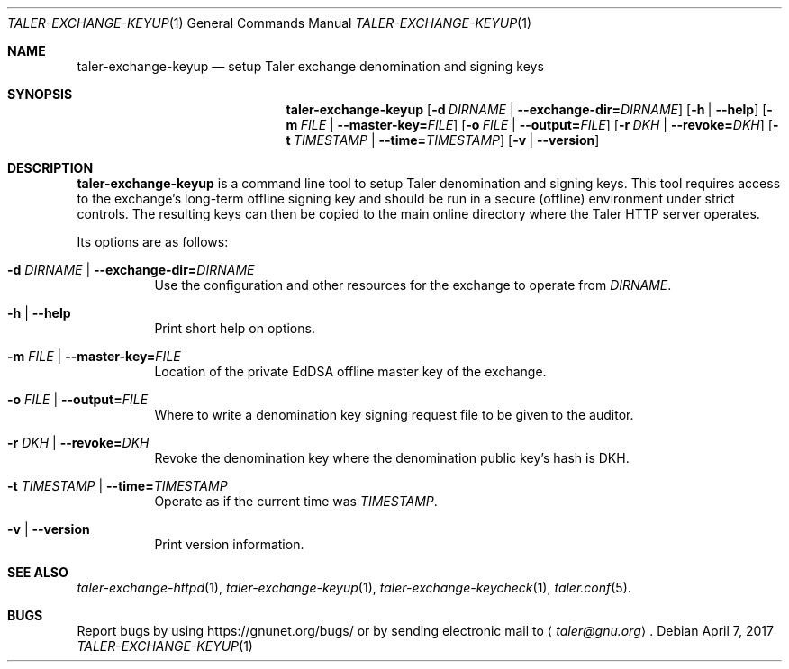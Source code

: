 .Dd April 7, 2017
.Dt TALER\-EXCHANGE\-KEYUP 1
.Os
.Sh NAME
.Nm taler\-exchange\-keyup
.Nd setup Taler exchange denomination and signing keys
.Sh SYNOPSIS
.Nm
.Op Fl d Ar DIRNAME | Fl -exchange-dir= Ns Ar DIRNAME
.Op Fl h | -help
.Op Fl m Ar FILE | Fl -master-key= Ns Ar FILE
.Op Fl o Ar FILE | Fl -output= Ns Ar FILE
.Op Fl r Ar DKH | Fl -revoke= Ns Ar DKH
.Op Fl t Ar TIMESTAMP | Fl -time= Ns Ar TIMESTAMP
.Op Fl v | -version
.Sh DESCRIPTION
.Nm
is a command line tool to setup Taler denomination and signing keys.
This tool requires access to the exchange's long-term offline signing
key and should be run in a secure (offline) environment under strict
controls.
The resulting keys can then be copied to the main online directory
where the Taler HTTP server operates.
.Pp
Its options are as follows:
.Bl -tag -width indent
.It Fl d Ar DIRNAME | Fl -exchange-dir= Ns Ar DIRNAME
Use the configuration and other resources for the exchange to
operate from
.Ar DIRNAME .
.It Fl h | -help
Print short help on options.
.It Fl m Ar FILE | Fl -master-key= Ns Ar FILE
Location of the private EdDSA offline master key of the exchange.
.It Fl o Ar FILE | Fl -output= Ns Ar FILE
Where to write a denomination key signing request file to be given
to the auditor.
.It Fl r Ar DKH | Fl -revoke= Ns Ar DKH
Revoke the denomination key where the denomination public key's hash is DKH.
.It Fl t Ar TIMESTAMP | Fl -time= Ns Ar TIMESTAMP
Operate as if the current time was
.Ar TIMESTAMP .
.It Fl v | -version
Print version information.
.El
.Sh SEE ALSO
.Xr taler-exchange-httpd 1 ,
.Xr taler-exchange-keyup 1 ,
.Xr taler-exchange-keycheck 1 ,
.Xr taler.conf 5 .
.Sh BUGS
Report bugs by using
.Lk https://gnunet.org/bugs/
or by sending electronic mail to
.Aq Mt taler@gnu.org .
